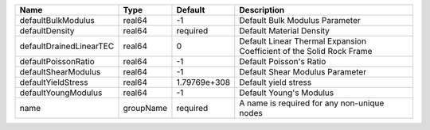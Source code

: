 

======================= ========= ============ ==================================================================== 
Name                    Type      Default      Description                                                          
======================= ========= ============ ==================================================================== 
defaultBulkModulus      real64    -1           Default Bulk Modulus Parameter                                       
defaultDensity          real64    required     Default Material Density                                             
defaultDrainedLinearTEC real64    0            Default Linear Thermal Expansion Coefficient of the Solid Rock Frame 
defaultPoissonRatio     real64    -1           Default Poisson's Ratio                                              
defaultShearModulus     real64    -1           Default Shear Modulus Parameter                                      
defaultYieldStress      real64    1.79769e+308 Default yield stress                                                 
defaultYoungModulus     real64    -1           Default Young's Modulus                                              
name                    groupName required     A name is required for any non-unique nodes                          
======================= ========= ============ ==================================================================== 


